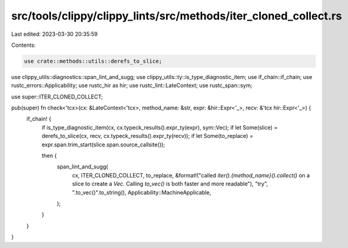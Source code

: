 src/tools/clippy/clippy_lints/src/methods/iter_cloned_collect.rs
================================================================

Last edited: 2023-03-30 20:35:59

Contents:

.. code-block:: rs

    use crate::methods::utils::derefs_to_slice;
use clippy_utils::diagnostics::span_lint_and_sugg;
use clippy_utils::ty::is_type_diagnostic_item;
use if_chain::if_chain;
use rustc_errors::Applicability;
use rustc_hir as hir;
use rustc_lint::LateContext;
use rustc_span::sym;

use super::ITER_CLONED_COLLECT;

pub(super) fn check<'tcx>(cx: &LateContext<'tcx>, method_name: &str, expr: &hir::Expr<'_>, recv: &'tcx hir::Expr<'_>) {
    if_chain! {
        if is_type_diagnostic_item(cx, cx.typeck_results().expr_ty(expr), sym::Vec);
        if let Some(slice) = derefs_to_slice(cx, recv, cx.typeck_results().expr_ty(recv));
        if let Some(to_replace) = expr.span.trim_start(slice.span.source_callsite());

        then {
            span_lint_and_sugg(
                cx,
                ITER_CLONED_COLLECT,
                to_replace,
                &format!("called `iter().{method_name}().collect()` on a slice to create a `Vec`. Calling `to_vec()` is both faster and \
                more readable"),
                "try",
                ".to_vec()".to_string(),
                Applicability::MachineApplicable,
            );
        }
    }
}


